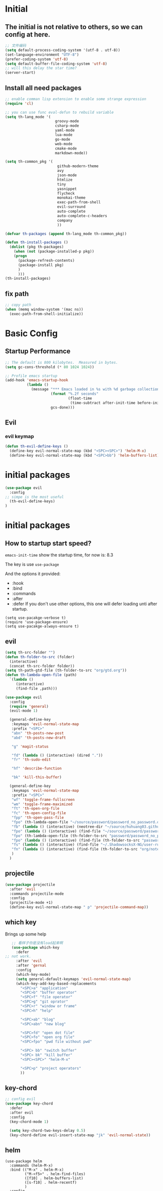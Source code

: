 #+STARTUP overview 
* Initial
** The initial is not relative to others, so we can config at here.
#+BEGIN_SRC emacs-lisp
;; 文件编码
(setq default-process-coding-system '(utf-8 . utf-8))
(set-language-environment "UTF-8")
(prefer-coding-system 'utf-8)
(setq default-buffer-file-coding-system 'utf-8)
;; will this delay the star time?
(server-start)
#+END_SRC
** Install all need packages
#+BEGIN_SRC emacs-lisp
;; enable comman lisp extension to enable some strange expression
(require 'cl)

;; you can use func eval-defun to rebuild variable
(setq th-lang_mode '(
                       groovy-mode
                       csharp-mode
                       yaml-mode
                       lua-mode
                       go-mode
                       web-mode
                       cmake-mode
                       markdown-mode))

(setq th-common_pkg '(
                      	github-modern-theme
                        avy
                        json-mode
                        htmlize
                        tiny
                        yasnippet
                        flycheck
                        monokai-theme
                        exec-path-from-shell
                        evil-surround
                        auto-complete
                        auto-complete-c-headers
                        company
                        ))

(defvar th-packages (append th-lang_mode th-common_pkg))

(defun th-install-packages ()	
  (dolist (pkg th-packages)
    (when (not (package-installed-p pkg))
	(progn
	  (package-refresh-contents)
	  (package-install pkg)
	  )
      )))
(th-install-packages)
#+END_SRC
** fix path
#+BEGIN_SRC emacs-lisp
;; copy path
(when (memq window-system '(mac ns))
  (exec-path-from-shell-initialize))
#+END_SRC
* Basic Config
** Startup Performance
#+BEGIN_SRC emacs-lisp
;; The default is 800 kilobytes.  Measured in bytes.
(setq gc-cons-threshold (* 80 1024 1024))

;; Profile emacs startup
(add-hook 'emacs-startup-hook
          (lambda ()
            (message "*** Emacs loaded in %s with %d garbage collections."
                     (format "%.2f seconds"
                             (float-time
                              (time-subtract after-init-time before-init-time)))
                     gcs-done)))
#+END_SRC
** Evil
*** evil keymap
#+BEGIN_SRC emacs-lisp
  (defun th-evil-define-keys ()
    (define-key evil-normal-state-map (kbd "<SPC><SPC>") 'helm-M-x)
    (define-key evil-normal-state-map (kbd "<SPC>bb") 'helm-buffers-list))
#+END_SRC
* initial packages
#+BEGIN_SRC emacs-lisp
  (use-package evil
    :config
  ;; simpe is the most useful
    (th-evil-define-keys)
  )
#+END_SRC
* initial packages
** How to startup start speed?
   
~emacs-init-time~ show the startup time, for now is: 8.3

The key is use ~use-package~

And the options it provided:
- :hook
- :bind
- :commands
- :after
- :defer If you don't use other options, this one will defer loading unti after startup.
#+BEGIN_SRC 
(setq use-pacakge-verbose t)
(require 'use-package-ensure)
(setq use-pacakge-always-ensure t)
#+END_SRC
** evil
 #+BEGIN_SRC emacs-lisp
   (setq th-src-folder "")
   (defun th-folder-to-src (folder)
     (interactive)
     (concat th-src-folder folder))
   (setq th-path-gtd-file (th-folder-to-src "org/gtd.org"))
   (defun th-lambda-open-file (path)
     `(lambda ()
        (interactive)
        (find-file ,path)))

   (use-package evil
     :config
     (require 'general)
     (evil-mode 1)

     (general-define-key
      :keymaps 'evil-normal-state-map
      :prefix "<SPC>"
      "abn" 'th-posts-new-post
      "abd" 'th-posts-new-draft

      "g" 'magit-status

      "fd" (lambda () (interactive) (dired "."))
      "fr" 'th-sudo-edit

      "hf" 'describe-function

      "bk" 'kill-this-buffer)

     (general-define-key
      :keymaps 'evil-normal-state-map
      :prefix "<SPC>"
      "wf" 'toggle-frame-fullscreen
      "wm" 'toggle-frame-maximized
      "ft" 'th-open-org-file
      "fc" 'th-open-config-file
      "fpp" 'th-open-pass-file
      "fpo" (th-lambda-open-file "~/source/password/password_no_password.org")
      "fb" (lambda () (interactive) (neotree-dir "~/source/huhuang03.github.io.posts/posts/"))
      "fpo" (lambda () (interactive) (find-file "~/source/password/password_no_password.org"))
      "fpo" (th-lambda-open-file (th-folder-to-src "password/password_no_password.org"))
      "fpo" (lambda () (interactive) (find-file (th-folder-to-src "password/password_no_password.org")))
      "fs" (lambda () (interactive) (find-file "~/.ShadowsocksX-NG/user-rule.txt"))
      "fn" (lambda () (interactive) (find-file (th-folder-to-src "org/note.org")))
      )
     )
#+END_SRC

** projectile
#+BEGIN_SRC emacs-lisp
  (use-package projectile
    :after 'evil
    :commands projectile-mode
    :config
    (projectile-mode +1)
    (define-key evil-normal-state-map " p" 'projectile-command-map))
#+END_SRC

** which key
 Brings up some help
 #+BEGIN_SRC emacs-lisp
      ;; 看样子你是没有load起来啊
      (use-package which-key
        :defer
   ;; not work.
        :after 'evil
        :after 'gernal
        :config
        (which-key-mode)
        (setq general-default-keymaps 'evil-normal-state-map)
        (which-key-add-key-based-replacements
          "<SPC>a" "application"
          "<SPC>b" "buffer operator"
          "<SPC>f" "file operator"
          "<SPC>g" "git oprator"
          "<SPC>r" "window or frame"
          "<SPC>h" "help"

          "<SPC>ab" "blog"
          "<SPC>abn" "new blog"

          "<SPC>fd" "open dot file"
          "<SPC>fo" "open org file"
          "<SPC>fpo" "pwd file without pwd"

          "<SPC> bb" "switch buffer"
          "<SPC> bk" "kill buffer"
          "<SPC><SPC>" "helm-M-x"

          "<SPC>p" "project operators"
          ))
 #+END_SRC
** key-chord
#+BEGIN_SRC emacs-lisp
  ;; config evil
  (use-package key-chord
    :defer
    :after evil
    :config
    (key-chord-mode 1)

    (setq key-chord-two-keys-delay 0.5)
    (key-chord-define evil-insert-state-map "jk" 'evil-normal-state))

#+END_SRC
** helm
#+BEGIN_SRC emacs-lisp1
  (use-package helm
    :commands (helm-M-x)
    :bind (("M-x" . helm-M-x)
           ("M-<f5>" . helm-find-files)
           ([f10] . helm-buffers-list)
           ([s-f10] . helm-recentf)
           )
    :config
    (require 'helm-config))
#+END_SRC

*** helm-swoop
#+BEGIN_SRC emacs-lisp
  (defun find-file-from-home ()
    (interactive)
    (helm-find-files-1 "~/"))

    (use-package helm-swoop
      :ensure t
      :init
      (use-package helm)
      (use-package evil)
      ;; will this work??
      ;; bind with map
      ;; I this this is not work, because the evil-normal-state-map is not ready yet.
      :bind (:map helm-swoop-map
                   ("C-n" . helm-next-line)
                   ("C-p" . helm-previous-line)
              :map evil-normal-state-map
              ("/" . helm-swoop)
              ;; find file in current dir
              ("<SPC>ff" . helm-find-files)
              ;; find file in home dir
              ("<SPC>fh" . find-file-from-home)
              )
      :config
      ;; disable pre input
      (setq helm-swoop-pre-input-function
            (lambda () ""))
      )
#+END_SRC
   
** company
#+BEGIN_SRC emacs-lisp
  (use-package company
    :defer t
    :config
    (add-hook 'after-init-hook 'global-company-mode)
    (define-key company-active-map (kbd "C-n") 'company-select-next)
    (define-key company-active-map (kbd "C-p") 'company-select-previous)
    )
#+END_SRC

* package Init
** avy
#+BEGIN_SRC emacs-lisp
(use-package avy
:ensure t
:bind (("C-;" . avy-goto-char)))
#+END_SRC
** org mode
*** org-mode eval src block
#+BEGIN_SRC emacs-lisp
(with-eval-after-load 'org
    (org-babel-do-load-languages 'org-babel-load-languages '((ruby . t))))
#+END_SRC
*** org-mode chinese table
#+BEGIN_SRC emacs-lisp
(defun th_set-buffer-variable-pitch ()
    (interactive)
    (variable-pitch-mode t)
    (setq line-spacing 3)
    (set-face-attribute 'org-table nil :inherit 'fixed-pitch)
    (set-face-attribute 'org-link nil :inherit 'fixed-pitch)
    (set-face-attribute 'org-code nil :inherit 'fixed-pitch)
    (set-face-attribute 'org-block nil :inherit 'fixed-pitch)
    (set-face-attribute 'org-date nil :inherit 'fixed-pitch)
    )
;; (add-hook 'org-mode-hook 'th_set-buffer-variable-pitch)
#+END_SRC
*** toggle link display
#+BEGIN_SRC emacs-lisp
(defun org-toggle-link-display ()
"Toggle the literal or descriptive display of links."
(interactive)
(if org-descriptive-links
    (progn (org-remove-from-invisibility-spec '(org-link))
        (org-restart-font-lock)
        (setq org-descriptive-links nil))
    (progn (add-to-invisibility-spec '(org-link))
    (org-restart-font-lock)
    (setq org-descriptive-links t))))
#+END_SRC
** cmake mode
#+BEGIN_SRC emacs-lisp
(require 'cmake-mode)
#+END_SRC
** nand2tetris
*** hdl
#+BEGIN_SRC emacs-lisp
(if (file-exists-p "/Users/th/source/clone/nand2tetris")
    (setq nand2tetris-core-base-dir "/Users/th/source/clone/nand2tetris")
    (add-to-list 'auto-mode-alist '("\\.hdl\\'" . nand2tetris-mode)))
#+END_SRC
* Th
** load the local.el
#+BEGIN_SRC emacs-lisp  
(let ((local-path "~/.emacs.d/local.el"))
    (if (file-exists-p local-path)
      (load-file local-path)
    (message "not exist")))
#+END_SRC
** default global variable
#+BEGIN_SRC emacs-lisp
  (if (not (boundp 'th-src-folder))
      (setq th-src-folder "~/source/"))

  (setq th-path-gtd-file (th-folder-to-src "org/gtd.org"))
#+END_SRC
** posts
#+BEGIN_SRC emacs-lisp
(require 'th-posts-mode)
#+END_SRC
** setup the source folder
#+BEGIN_SRC emacs-lisp
#+END_SRC
** other
#+BEGIN_SRC  emacs-lisp
;; config company
;; custom org mode
;; C-c [ to add file to agenda-files
(global-set-key "\C-cl" 'org-store-link)
(global-set-key "\C-ca" 'org-agenda)


;; turn on recentf files feature
(recentf-mode 1)

;; auto follow link
(setq vc-follow-symlinks 1)

(when (display-graphic-p)
    (scroll-bar-mode -1))

(global-linum-mode 1) ; alway shwo line numbers
(setq make-backup-files nil) ; stop creating backup~ files
(setq auto-save-default nil) ; stop creating #autosave# files
(electric-pair-mode t)



;; add make file to makefile-mode
(add-to-list 'auto-mode-alist '("Makefile" . makefile-mode))

;; keys
(defun th-open-org-file ()
  "Open org file"
  (interactive)
  (find-file (th-folder-to-src "org/gtd.org")))
#+END_SRC
** yasnippet
#+BEGIN_SRC emacs-lisp
  (use-package yasnippet
    :ensure t
    :config
    (use-package yasnippet-snippets
      :ensure t)
    (yas-reload-all)
    (add-hook 'prog-mode-hook #'yas-minor-mode)
)
#+END_SRC

** flycheck
*** enable flycheck
#+BEGIN_SRC emacs-lisp
(global-flycheck-mode)
#+END_SRC
*** flycheck c include path
#+BEGIN_SRC emacs-lisp
  (defun th-c-mode-common-hook ()
    (setq flycheck-clang-include-path (list "/Library/Frameworks/Python.framework/Versions/2.7/include/python2.7"
                                            "/Users/th/source/libs/c/vector"
                                            "/usr/local/BerkeleyDB.4.4/include")))
  (add-hook 'c-mode-common-hook 'th-c-mode-common-hook)
#+END_SRC
*** flycheck support c++11
#+BEGIN_SRC emacs-lisp
(add-hook 'c++-mode-hook (lambda () (setq flycheck-gcc-language-standard "c++11")))
(add-hook 'c++-mode-hook (lambda () (setq flycheck-clang-language-standard "c++11")))
#+END_SRC

*** flycheck next error
#+BEGIN_SRC emacs-lisp
  (global-set-key (kbd "<f2>") 'flycheck-next-error)
  (global-set-key (kbd "S-<f2>") 'flycheck-previous-error)
#+END_SRC

** json-mode
#+BEGIN_SRC emacs-lisp
  (add-hook 'json-mode-hook (lambda ()
                              (make-local-variable 'js-indent-line)
                              (setq js-indent-line 2)))
#+END_SRC
*** config with evil
#+BEGIN_SRC emacs-lisp
#+END_SRC
** reload config file
 #+BEGIN_SRC emacs-lisp
   (defun th_config-reload()
     (interactive)
     (org-babel-load-file (expand-file-name "~/.emacs.d/myinit.org")))
   (global-set-key (kbd "C-c r") 'th_config-reload)
 #+END_SRC
** f8 to execute source
#+BEGIN_SRC emacs-lisp
  (global-set-key (kbd "<f8>") 'th_run-current-file)

  (setq th-link-lua "-L/usr/local/lib -llua -llualib")

  (defun th_run-current-file ()
    "Execute the currnt file.
  For example, if the file is a.c, then it'll call gcc a.c and then call ./a.out"
    (interactive)
    (let (
          (-suffix-map
           `(
             ("c" . "gcc")
             ("gradle" . "gradle")
             ("php" . "php")
             ("py" . "python")
             ("sh". "sh")
             ("dart". "dart")
             ("lua". "lua")
             ("rb". "ruby")
             ("cpp" . "g++ --std=c++11")
             ("js" . "node")
             ("go" . "go")
             ))
          -fname
          -fnameNoExtension
          -fSuffix
          -prog-name
          -is-scratch
          -cmd-str)

      (setq -is-scratch (string= (buffer-name) "*scratch*"))
      (if -is-scratch
          (eval-buffer)
        (progn
          (setq -fname (buffer-file-name))
          (setq -fnameNoExtension (file-name-sans-extension -fname))
          (setq -fSuffix (file-name-extension -fname))
          (setq -prog-name (cdr (assoc -fSuffix -suffix-map)))
          (setq -cmd-str (concat -prog-name " \"" -fname "\""))
          (setq -output-buffer "*th_run-current-file*")
          (when (not (buffer-file-name)) (save-buffer))
          (when (buffer-modified-p) (save-buffer))
          (cond
           ((string-equal -fSuffix "el") (load -fname))
           ((string-equal -fSuffix "py")
            (progn
              (if (is-python3-p -fname)
                  (shell-command (concat "python3 " -fname) "*th_run-current-file*")
                (shell-command (concat "python " -fname) "*th_run-current-file*"))))
           ((string-equal -fSuffix "c")
            (progn
              (setq source-files (th-get-source-files -fname))
              (setq fname-nodir (file-name-nondirectory -fname))
              (setq -cmd-str (concat -prog-name " " fname-nodir source-files))
              (if (contains-lua-p buffer-file-name)
                  (setq -cmd-str (concat -cmd-str " " th-link-lua)))
              (shell-command -cmd-str "*th_run-current-file outout*")
              (shell-command "./a.out")))
           ((string-equal -fSuffix "cpp")
            (progn
              (setq source-files (th-get-source-files -fname))
              (setq fname-nodir (file-name-nondirectory -fname))
              (setq -cmd-str (concat -prog-name " " fname-nodir source-files))
              (shell-command -cmd-str "*th_run-current-file outout*")
              (shell-command "./a.out")))
           ((string-equal -fSuffix "go")
            (progn
              (shell-command (concat "go run " -fname))))
           ((string-equal -fSuffix "gradle") (shell-command "gradle -q build"))
           (t (if -prog-name
                  (progn
                      (message "Running...")
                      (shell-command -cmd-str)
                      )
                  (message "No recognized program file suffix for this file."))))
          )
        )))


  (defun is-python3-p (filepath)
    "得到FILEPATH文件中是否#python3."
    (let ((lines (th-read-lines filepath)))
      (catch 'contains
        (progn
          (dolist (line lines)
            (if (string-match "^#python3" line)
                (throw 'contains t)))
          nil))))

  (defun contains-lua-p (filepath)
    "得到FILEPATH文件中是否include lua.h."
    (let ((lines (th-read-lines filepath)))
      (catch 'contains
        (progn
          (dolist (line lines)
            (if (string-match "^#include <lua.h>" line)
                (throw 'contains t)))
          nil))))

  (defun th-get-source-files (filepath)
      "得到源文件中所有通过#include \"xx.h\" 形式引入的头文件对应的[ xx.c yy.c]源文件列表
  如果存在，则返回a.c b.c 这样的字符串。如果没有，则返回空字符串
  Edit: 2018-6-17 过滤a.c中include \"a.h\"导入同名称头文件
  2017年02月24日"
      (let (
              (lines (th-read-lines filepath))
              (source_fn (file-name-nondirectory filepath))
              (rst ""))
      (dolist (line lines)
          (if (string-match "^#include \"\\(.*\\)\"\s*$" line)
              (progn
          (setq fileName (match-string 1 line))
          (when (string-match "[ \t]*$" fileName)
              (setq fileName (replace-match "" nil nil fileName)))
          (setq fileName (replace-regexp-in-string "h$" "c" fileName))
          (when (not (string= fileName source_fn))
              (setq rst (concat rst " " fileName))))
          (message "not found %s" line)))
      rst))
#+END_SRC
** set the startup page
#+BEGIN_SRC emacs-lisp
(setq initial-buffer-choice th-path-gtd-file)
#+END_SRC
* Encrypt
 #+END_SRC
** quick function
#+BEGIN_SRC emacs-lisp
(defun revert-buffer-no-confirm ()
  "Revert buffer without confirmation."
  (interactive) (revert-buffer t t))

(global-set-key
  (kbd "s-u")
  (lambda (&optional force-reverting)
    "Interactive call to revert-buffer. Ignoring the auto-save
 file and not requesting for confirmation. When the current buffer
 is modified, the command refuses to revert it, unless you specify
 the optional argument: force-reverting to true."
    (interactive "P")
    ;;(message "force-reverting value is %s" force-reverting)
    (if (or force-reverting (not (buffer-modified-p)))
        (revert-buffer :ignore-auto :noconfirm)
      (error "The buffer has been modified"))))

#+END_SRC

** auto indent
#+BEGIN_SRC emacs-lisp
(defun th-headline-auto-indent(start end len)
  (if (and (eq len 0)
       (th-should-handle-headline))
      (save-excursion (th-del-space-to-asterisk))))

(defun th-should-handle-headline()
  "是否应该处理headline的缩进, 
当*(一个多多个)不在行首的时候，
或-不在行首
应该处理."
  (and
   (eq (char-syntax (preceding-char)) ?\ )
   (or
    (looking-back "^\\s +\\*+\\s " nil)
    (looking-back "^\\s +\\-+\\s " nil))))

(defun th-del-space-to-asterisk()
  "从行首开始，删除至第一个不为空格的元素."
  (let ((left (progn
                (beginning-of-line)
                (point)))
        (right (progn
                 (beginning-of-line)
                 (skip-syntax-forward " ")
                 (point))))
    (delete-region left right)))

(defun th-add-headline-auto-indent-hook()
    (add-hook 'after-change-functions 'th-headline-auto-indent t t))

(add-hook 'org-mode-hook 'th-add-headline-auto-indent-hook t)
#+END_SRC
** encrypt
#+BEGIN_SRC emacs-lisp
;; org-mode 设定
(require 'org-crypt)

;; Add a hook to automatically encrypt entries before a file is saved to disk.
(org-crypt-use-before-save-magic)

;; 设定要加密的tag标签为secret
(setq org-crypt-tag-matcher "secret")

;; 避免 secret 這個 tag 被子項目繼承 造成重複加密
;; (但是子項目還是會被加密喔)
(setq org-tags-exclude-from-inheritance (quote ("secret")))

;; 用於加密的 GPG 金鑰
;; 可以設定任何 ID 或是設成 nil 來使用對稱式加密 (symmetric encryption)
(setq org-crypt-key nil)
#+END_SRC
** 加密整个文件
#+BEGIN_SRC emacs-lisp
(require 'epa-file)

;; 一直使用对称加密
(setq epa-file-select-keys 0)
(setq epa-pinentry-mode 'loopback)
#+END_SRC
* intel assembly
#+BEGIN_SRC emacs-lisp
(defun th_to-asm ()
  (interactive)
  (let (-fname
        -oname
        -obuffer_name
        -obuffer
        -command)
    (progn
      (setq -fname (buffer-file-name))
      (setq -oname (concat (file-name-sans-extension -fname) ".s"))
      (setq -obuffer_name (file-name-nondirectory -oname))
      (setq -command (concat "gcc -Og -S " -fname " -o " -oname))
      (shell-command  -command "*th-c-to-intel-asm*")

      (setq -obuffer (get-buffer -obuffer_name))
      (when -obuffer
        (with-current-buffer -obuffer
          (revert-buffer :ignore-auto :noconfirm :preserve-modes)))
      ))
  )
#+END_SRC
* uI
** try set front size
#+BEGIN_SRC emacs-lisp
(set-face-attribute 'default nil :height 180)
#+END_SRC
#+BEGIN_SRC emacs-lisp
(tool-bar-mode -1)
(show-paren-mode)
(global-visual-line-mode 1)
#+END_SRC
# ** Theme to black
# #+BEGIN_SRC emacs-lisp
# (require 'monokai-theme)
# (load-theme 'monokai t)
#+END_SRC

* my self function
  #+BEGIN_SRC emacs-lisp
    (defun th-open-config-file ()
      "Open dot file"
      (interactive)
      (find-file "~/.emacs.d/myinit.org"))

    (defun th-open-pass-file ()
      (interactive)
      (find-file (th-folder-to-src "password/password.org.gpg")))

    (defun th-sudo-edit (&optional arg)
      (interactive "P")
      (if (or arg (not buffer-file-name))
          (find-file (concat "/sudo:root@localhost:"
                             (ido-read-file-name "Fild file(as Root): ")))
        (find-alternate-file (concat "/sudo:root@localhost:" buffer-file-name))))

    (defun th-inc-num-region (p m)
      "Increments the numbers in a given region"
      (interactive "r")
      (save-restriction
        (save-excursion
          (narrow-to-region p m)    
          (goto-char (point-min))   
          (forward-line)
          (let ((counter 1))
            (while (not (eq (point)
                            (point-max)))
              (goto-char (point-at-eol))
              (search-backward-regexp "[0-9]+" (point-at-bol) t)
              (let* ((this-num (string-to-number (match-string 0)))
                     (new-num-str (number-to-string (+ this-num
                                                       counter))))
                (replace-match new-num-str)
                (incf counter)
                (forward-line)))))))
    (defun th-read-lines (filepath)
      "Return a list of lines of a file at filepath"
      (with-temp-buffer
        (insert-file-contents filepath)
        (split-string (buffer-string) "\n" t)))




    (defun th-date-time()
      "返回Full ISO 8601格式的是时间。如2010-11-29T23:23:35+08:00"
     (concat
       (format-time-string "%Y-%m-%dT%T")
       ((lambda (x) (concat (substring x 0 3) ":" (substring x 3 5)))
        (format-time-string "%z"))))

#+END_SRC
* key binding
** format code
#+BEGIN_SRC emacs-lisp
(global-set-key (kbd "C-S-l") 'indent-region)
#+END_SRC
** quick open file
#+BEGIN_SRC emacs-lisp  
#+END_SRC
* move around
** move between windows
#+BEGIN_SRC emacs-lisp
  (defun other-window-backward (&optional n)
    "Select Nth previous window."
    (interactive "P")
    (other-window (- (prefix-numeric-value n))))

  (global-set-key "\C-x\C-p" 'other-window-backward)
  (global-set-key "\C-x\C-n" 'other-window)
#+END_SRC
** move a line up or move a line down
- \C-e evil-scroll-down
- \C-y evil-scroll-up
** put point at top line of window
#+BEGIN_SRC emacs-lisp
  (defun point-to-top ()
    "Put point to top line of window"
    (interactive)
    (move-to-window-line 0))

  (global-set-key "\M-," 'point-to-top)
#+END_SRC
** put point at beginning of the last visible line
#+BEGIN_SRC emacs-lisp
  (defun point-to-bottom ()
    "Put point at beginning of the last visible line"
    (interactive)
    (move-to-window-line -1))

  ; can't work becase coved by evil map
  (global-set-key "\M-." 'point-to-bottom)
#+END_SRC
** move line to top
#+BEGIN_SRC emacs-lisp
  (defun line-to-top ()
      "Move current line to top of window."
    (interactive)
    (recenter 0))

  (global-set-key "\M-!" 'line-to-top)
#+END_SRC
** tags loop continue
#+BEGIN_SRC emacs-lisp
(global-set-key "\C-x," 'tags-loop-continue)
#+END_SRC
* buffer
** handle link file, make buffer read only when edit a link and give options to handle this
#+BEGIN_SRC emacs-lisp  
  (add-hook 'find-file-hooks
            '(lambda ()
               (if (file-symlink-p buffer-file-name)
                   (progn
                     (setq buffer-read-only t)
                     (message "File is symlink")))))

  (defun visit-target-instead ()
    "Replace the current buffer with a buffer visiting the link target."
    (interactive)
    (if buffer-file-name
        (let ((target (file-symlink-p buffer-file-name)))
          (if target
              (find-alternate-file target)
            (error "Not visiting a symlink")))
      (error "Not visiting a file")))

  (defun clobber-symlink ()
    "Replace symlink with a copy of the file."
    (interactive)
    (if buffer-file-name
        (let ((target (file-symlink-p buffer-file-name)))
          (if target
              (if (yes-or-no-p (format "Replace %s with %s?" buffer-file-name target))
                  (progn
                    (delete-file buffer-file-name)
                    (write-file buffer-file-name))
                )
            (error "Not visiting a symlink")))
      (error "Not visiting a file")))
#+END_SRC
** when interactive, switch to existing buffer only, unless given a prefix argument.
#+BEGIN_SRC emacs-lisp
  (defadvice switch-to-buffer (before existing-buffer
                                      activate compile)
    "When interactive, switch to existing buffers only,unless given a prefix argument."
    (interactive
     (list (read-buffer "Switch to buffer:"
                        (other-buffer)
                        (null current-prefix-arg)))))
#+END_SRC
* program
** c
#+BEGIN_SRC emacs-lisp
(setq c-basic-offset 4)
#+END_SRC
** indent-guid
#+BEGIN_SRC emacs-lisp
  (use-package indent-guide
    :ensure t
    :config
    (indent-guide-global-mode))
#+END_SRC
** program theme
#+BEGIN_SRC emacs-lisp
  (use-package moe-theme
    :ensure t
    :config
    (moe-light)
    (set-face-attribute 'default nil :background "#ffffff" :foreground "#5f5f5f"))
#+END_SRC
** bind command-; to coment-or-uncommand region
#+BEGIN_SRC emacs-lisp
(global-set-key (kbd "s-/") 'comment-or-uncomment-region)
#+END_SRC
** don't use tab to indent
#+BEGIN_SRC emacs-lisp
(setq-default indent-tabs-mode nil)
(setq-default tab-width 4)
(add-hook 'python-mode-hook (lambda () (setq tab-width 4)))
#+END_SRC
* edit
** insert time and date
#+BEGIN_SRC emacs-lisp
  (defvar insert-time-format "%X"
    "*Format for \\[insert-time] (c.f. 'format-time-string).")

  (defvar insert-date-format "%x"
    "*Format for \\[insert-date] (c.f. 'format-time-stirng').")

  (defun insert-time ()
    "Insert the current time according to insert-time-format."
    (interactive "*")
    (insert (format-time-string insert-time-format (current-time))))

  (defun insert-date ()
    "Insert the current date according to insert-date-format."
    (interactive "*")
    (insert (format-time-string insert-date-format (current-time))))
#+END_SRC
* php mode
#+BEGIN_SRC emacs-lisp
  (use-package php-mode
    :ensure t
    :config
    (autoload 'php-mode "php-mode" "Major mode for editing PHP code." t)
    (add-to-list 'auto-mode-alist '("\\.php$" . php-mode))
    (add-to-list 'auto-mode-alist '("\\.inc$" . php-mode)))
#+END_SRC
* the rest
#+BEGIN_SRC emacs-lisp
;; Org-mode stuff
(use-package org-bullets
  :ensure t
  :config (add-hook 'org-mode-hook (lambda () (org-bullets-mode 1))))

(setq indo-enable-flex-matching t)
(setq indo-everywhere t)
(ido-mode 1)





;; lua mode
(defun th-lua_hook ()
  (progn
    (setq indent-tabs-mode nil)
    (setq tab-width 4)
    (setq lua-indent-level 2)))

(add-hook 'lua-mode-hook 'th-lua_hook)

;; yaml mode
(require 'yaml-mode)
(add-to-list 'auto-mode-alist '("\\.yml\\'" . yaml-mode))

;; lua mode
(autoload 'lua-mode "lua-mode" "Lua editing mode." t)
(add-to-list 'auto-mode-alist '("\\.lua$" . lua-mode))
(add-to-list 'interpreter-mode-alist '("lua" . lua-mode))

(setq package-selected-packages th-packages)

;; config auto-complete
(require 'auto-complete)

(require 'auto-complete-config)
(ac-config-default)

;; enable evil-surround
(require 'evil-surround)
(global-evil-surround-mode 1)

(require 'key-chord)

;; config ominisharp-emacs
(setq omnisharp-server-executable-path "/usr/local/bin/omnisharp")

;; config smali
(autoload 'smali-mode "smali-mode" "Major mode for editing and viewing smali issues" t)
(add-to-list 'auto-mode-alist '(".smali$" . smali-mode))


;; config not tab
(setq-default indent-tabs-mode nil)
#+END_SRC
* Company
#+BEGIN_SRC  emacs-lisp
  ;; config company
  (use-package company
    :defer t
    :config
    (add-hook 'after-init-hook 'global-company-mode)
    (global-company-mode)
    (define-key company-active-map (kbd "C-n") 'company-select-next)
    (define-key company-active-map (kbd "C-p") 'company-select-previous)
    )



  ;; custom org mode
  ;; C-c [ to add file to agenda-files
  (global-set-key "\C-cl" 'org-store-link)
  (global-set-key "\C-ca" 'org-agenda)


  ;; turn on recentf files feature
  (recentf-mode 1)

  ;; auto follow link
  (setq vc-follow-symlinks 1)

  (when (display-graphic-p)
      (scroll-bar-mode -1))

  (global-linum-mode 1) ; alway shwo line numbers
  (setq make-backup-files nil) ; stop creating backup~ files
  (setq auto-save-default nil) ; stop creating #autosave# files
  (electric-pair-mode t)



  ;; add make file to makefile-mode
  (add-to-list 'auto-mode-alist '("Makefile" . makefile-mode))
#+END_SRC
* debug
#+BEGIN_SRC emacs-lisp
(global-set-key "\M-?" 'help-command)
#+END_SRC
** undo scrool up n times
#+BEGIN_SRC emacs-lisp
  (defvar unscroll-point (make-marker)
    "Cursor position for next call to 'unscroll'.")

  (defvar unscroll-window-start (make-marker)
    "Window start for next cal to 'unscroll'.")

  (defvar unscroll-hscroll nil
    "Hscroll for next call to 'unscroll'.")

  (put 'scroll-up 'unscrollable t)
  (put 'scroll-down 'unscrollable t)
  (put 'scroll-left 'unscrollable t)
  (put 'scroll-right 'unscrollable t)

  (defun unscroll-maybe-remember ()
    "Common function for 'unscroll'."
    (if (not (get last-command 'unscrollable))
        (progn
          (set-marker unscroll-point (point))
          (set-marker unscroll-window-start (window-start))
          (setq unscroll-hscroll (window-hscroll)))))

  (defadvice scroll-up (before remember-for-unscroll activate compile)
    "Remember where we start from, for 'unscroll'."
    (unscroll-maybe-remember))

  (defadvice scroll-down (before remember-for-unscroll activate compile)
    "Remember where we started from, for 'unscroll'."
    (unscroll-maybe-remember))

  (defadvice scroll-right (before remember-for-unscroll activate compile)
    "Remember where we started from, for 'unscroll'."
    (unscroll-maybe-remember))

  (defadvice scroll-down (before remember-for-unscroll activate compile)
    "Remember where we started from, for 'unscroll'."
    (unscroll-maybe-remember))

  (defun unscroll ()
    "Jump to location specified by 'unscroll-to'."
    (interactive)
    (if (not unscroll-point)
        (error "Cannot unscroll yet"))
    (goto-char unscroll-point)
    (set-window-start nil unscroll-window-start)
    (set-window-hscroll nil unscroll-hscroll))
#+END_SRC
* try
#+BEGIN_SRC emacs-lisp
(use-package try
  :ensure t)
#+END_SRC
* test
#+BEGIN_SRC emacs-lisp
  (defun test1()
    (interactive)
    (message-box "hello in test1"))
#+END_SRC

* headline auto indent when in evil+org-mode
#+BEGIN_SRC emacs-lisp
(defun th-headline-auto-indent(start end len)
  (if (and (eq len 0)
       (th-should-handle-headline))
      (save-excursion (th-del-space-to-asterisk))))

(defun th-should-handle-headline()
  "是否应该处理headline的缩进, 
当*(一个多多个)不在行首的时候，
或-不在行首
应该处理."
  (and
   (eq (char-syntax (preceding-char)) ?\ )
   (or
    (looking-back "^\\s +\\*+\\s " nil)
    (looking-back "^\\s +\\-+\\s " nil))))

(defun th-del-space-to-asterisk()
  "从行首开始，删除至第一个不为空格的元素."
  (let ((left (progn
                (beginning-of-line)
                (point)))
        (right (progn
                 (beginning-of-line)
                 (skip-syntax-forward " ")
                 (point))))
    (delete-region left right)))

(defun th-add-headline-auto-indent-hook()
    (add-hook 'after-change-functions 'th-headline-auto-indent t t))

(add-hook 'org-mode-hook 'th-add-headline-auto-indent-hook t)
#+END_SRC
